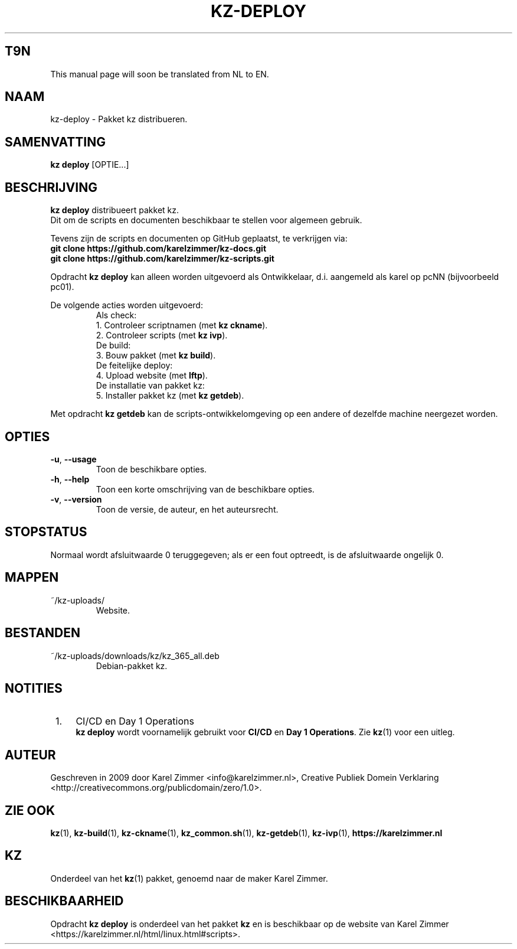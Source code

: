 .\"############################################################################
.\"# Man-pagina voor kz-deploy.
.\"#
.\"# Written in 2019 by Karel Zimmer <info@karelzimmer.nl>, Creative
.\"# Commons Verklaring <http://creativecommons.org/publicdomain/zero/1.0>.
.\"############################################################################
.\"
.TH KZ-DEPLOY 1 "Handleiding kz" "kz 365" "Handleiding kz"
.\"
.\"
.SH T9N
This manual page will soon be translated from NL to EN.
.\"
.\"
.SH NAAM
kz-deploy \- Pakket kz distribueren.
.\"
.\"
.SH SAMENVATTING
.B kz deploy
[OPTIE...]
.\"
.\"
.SH BESCHRIJVING
\fBkz deploy\fR distribueert pakket kz.
.br
Dit om de scripts en documenten beschikbaar te stellen voor algemeen gebruik.
.sp
Tevens zijn de scripts en documenten op GitHub geplaatst, te verkrijgen via:
.br
\fBgit clone https://github.com/karelzimmer/kz-docs.git\fR
.br
\fBgit clone https://github.com/karelzimmer/kz-scripts.git\fR
.sp
Opdracht \fBkz deploy\fR kan alleen worden uitgevoerd als Ontwikkelaar, d.i.
aangemeld als karel op pcNN (bijvoorbeeld pc01).
.sp
De volgende acties worden uitgevoerd:
.RS
   Als check:
.br
1. Controleer scriptnamen (met \fBkz ckname\fR).
.br
2. Controleer scripts (met \fBkz ivp\fR).
.br
   De build:
.br
3. Bouw pakket (met \fBkz build\fR).
.br
   De feitelijke deploy:
.br
4. Upload website (met \fBlftp\fR).
.br
   De installatie van pakket kz:
.br
5. Installer pakket kz (met \fBkz getdeb\fR).
.RE
.sp
Met opdracht \fBkz getdeb\fR kan de scripts-ontwikkelomgeving op een andere of
dezelfde machine neergezet worden.
.\"
.\"
.SH OPTIES
.TP
\fB-u\fR, \fB--usage\fR
Toon de beschikbare opties.
.TP
\fB-h\fR, \fB--help\fR
Toon een korte omschrijving van de beschikbare opties.
.TP
\fB-v\fR, \fB--version\fR
Toon de versie, de auteur, en het auteursrecht.
.\"
.\"
.SH STOPSTATUS
Normaal wordt afsluitwaarde 0 teruggegeven; als er een fout optreedt, is de
afsluitwaarde ongelijk 0.
.\"
.\"
.SH MAPPEN
~/kz-uploads/
.RS
Website.
.RE
.\"
.\"
.SH BESTANDEN
~/kz-uploads/downloads/kz/kz_365_all.deb
.RS
Debian-pakket kz.
.RE
.\"
.\"
.SH NOTITIES
.IP " 1." 4
CI/CD en Day 1 Operations
.RS 4
\fBkz deploy\fR wordt voornamelijk gebruikt voor \fBCI/CD\fR en
\fBDay 1 Operations\fR. Zie \fBkz\fR(1) voor een uitleg.
.RE
.\"
.\"
.SH AUTEUR
Geschreven in 2009 door Karel Zimmer <info@karelzimmer.nl>, Creative
Publiek Domein Verklaring <http://creativecommons.org/publicdomain/zero/1.0>.
.\"
.\"
.SH ZIE OOK
\fBkz\fR(1),
\fBkz-build\fR(1),
\fBkz-ckname\fR(1),
\fBkz_common.sh\fR(1),
\fBkz-getdeb\fR(1),
\fBkz-ivp\fR(1),
\fBhttps://karelzimmer.nl\fR
.\"
.\"
.SH KZ
Onderdeel van het \fBkz\fR(1) pakket, genoemd naar de maker Karel Zimmer.
.\"
.\"
.SH BESCHIKBAARHEID
Opdracht \fBkz deploy\fR is onderdeel van het pakket \fBkz\fR en is
beschikbaar op de website van Karel Zimmer
.br
<https://karelzimmer.nl/html/linux.html#scripts>.
